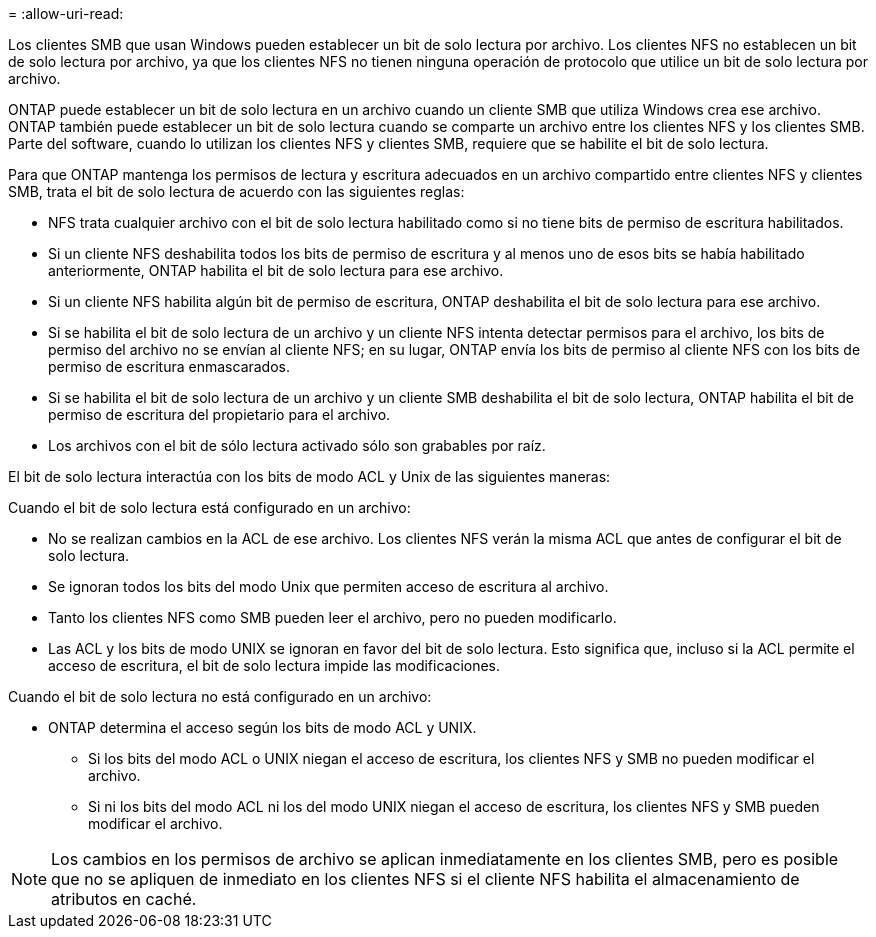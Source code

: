 = 
:allow-uri-read: 


Los clientes SMB que usan Windows pueden establecer un bit de solo lectura por archivo. Los clientes NFS no establecen un bit de solo lectura por archivo, ya que los clientes NFS no tienen ninguna operación de protocolo que utilice un bit de solo lectura por archivo.

ONTAP puede establecer un bit de solo lectura en un archivo cuando un cliente SMB que utiliza Windows crea ese archivo. ONTAP también puede establecer un bit de solo lectura cuando se comparte un archivo entre los clientes NFS y los clientes SMB. Parte del software, cuando lo utilizan los clientes NFS y clientes SMB, requiere que se habilite el bit de solo lectura.

Para que ONTAP mantenga los permisos de lectura y escritura adecuados en un archivo compartido entre clientes NFS y clientes SMB, trata el bit de solo lectura de acuerdo con las siguientes reglas:

* NFS trata cualquier archivo con el bit de solo lectura habilitado como si no tiene bits de permiso de escritura habilitados.
* Si un cliente NFS deshabilita todos los bits de permiso de escritura y al menos uno de esos bits se había habilitado anteriormente, ONTAP habilita el bit de solo lectura para ese archivo.
* Si un cliente NFS habilita algún bit de permiso de escritura, ONTAP deshabilita el bit de solo lectura para ese archivo.
* Si se habilita el bit de solo lectura de un archivo y un cliente NFS intenta detectar permisos para el archivo, los bits de permiso del archivo no se envían al cliente NFS; en su lugar, ONTAP envía los bits de permiso al cliente NFS con los bits de permiso de escritura enmascarados.
* Si se habilita el bit de solo lectura de un archivo y un cliente SMB deshabilita el bit de solo lectura, ONTAP habilita el bit de permiso de escritura del propietario para el archivo.
* Los archivos con el bit de sólo lectura activado sólo son grabables por raíz.


El bit de solo lectura interactúa con los bits de modo ACL y Unix de las siguientes maneras:

Cuando el bit de solo lectura está configurado en un archivo:

* No se realizan cambios en la ACL de ese archivo. Los clientes NFS verán la misma ACL que antes de configurar el bit de solo lectura.
* Se ignoran todos los bits del modo Unix que permiten acceso de escritura al archivo.
* Tanto los clientes NFS como SMB pueden leer el archivo, pero no pueden modificarlo.
* Las ACL y los bits de modo UNIX se ignoran en favor del bit de solo lectura. Esto significa que, incluso si la ACL permite el acceso de escritura, el bit de solo lectura impide las modificaciones.


Cuando el bit de solo lectura no está configurado en un archivo:

* ONTAP determina el acceso según los bits de modo ACL y UNIX.
+
** Si los bits del modo ACL o UNIX niegan el acceso de escritura, los clientes NFS y SMB no pueden modificar el archivo.
** Si ni los bits del modo ACL ni los del modo UNIX niegan el acceso de escritura, los clientes NFS y SMB pueden modificar el archivo.




[NOTE]
====
Los cambios en los permisos de archivo se aplican inmediatamente en los clientes SMB, pero es posible que no se apliquen de inmediato en los clientes NFS si el cliente NFS habilita el almacenamiento de atributos en caché.

====